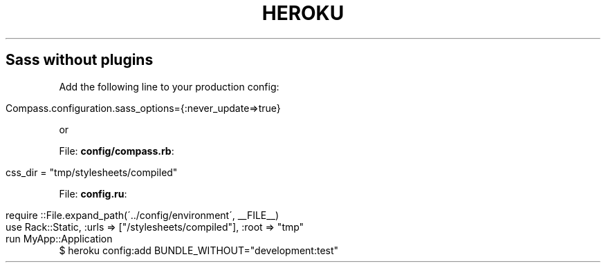 .\" generated with Ronn/v0.7.3
.\" http://github.com/rtomayko/ronn/tree/0.7.3
.
.TH "HEROKU" "1" "September 2011" "" ""
.
.SH "Sass without plugins"
Add the following line to your production config:
.
.IP "" 4
.
.nf

 Compass\.configuration\.sass_options={:never_update=>true}
.
.fi
.
.IP "" 0
.
.P
or
.
.P
File: \fBconfig/compass\.rb\fR:
.
.IP "" 4
.
.nf

css_dir = "tmp/stylesheets/compiled"
.
.fi
.
.IP "" 0
.
.P
File: \fBconfig\.ru\fR:
.
.IP "" 4
.
.nf

require ::File\.expand_path(\'\.\./config/environment\', __FILE__)
use Rack::Static, :urls => ["/stylesheets/compiled"], :root => "tmp"
run MyApp::Application
.
.fi
.
.IP "" 0
$ heroku config:add BUNDLE_WITHOUT="development:test"

